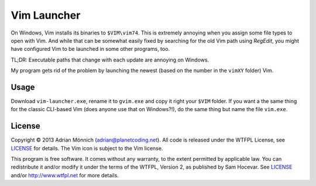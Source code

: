 Vim Launcher
============

On Windows, Vim installs its binaries to ``$VIM\vim74``. This is extremely annoying when you assign
some file types to open with Vim. And while that can be somewhat easily fixed by searching for the
old Vim path using *RegEdit*, you might have configured Vim to be launched in some other programs,
too.

TL;DR: Executable paths that change with each update are annoying on Windows.

My program gets rid of the problem by launching the newest (based on the number in the ``vimXY``
folder) Vim.


Usage
-----

Download ``vim-launcher.exe``, rename it to ``gvim.exe`` and copy it right your ``$VIM`` folder. If
you want a the same thing for the classic CLI-based Vim (does anyone use that on Windows?!), do the
same thing but name the file ``vim.exe``.


License
-------

Copyright © 2013 Adrian Mönnich (adrian@planetcoding.net). All code is released under the WTFPL
License, see `LICENSE`_ for details. The Vim icon is subject to the Vim license.

This program is free software. It comes without any warranty, to the extent permitted by applicable
law. You can redistribute it and/or modify it under the terms of the WTFPL, Version 2, as published
by Sam Hocevar. See `LICENSE`_ and/or http://www.wtfpl.net for more details.

.. _LICENSE: https://github.com/ThiefMaster/vim-launcher/blob/master/LICENSE
